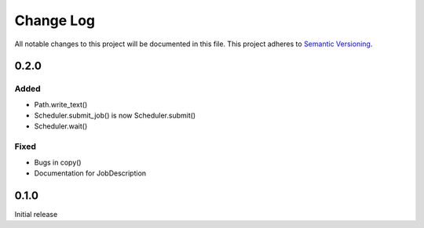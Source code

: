 ###########
Change Log
###########

All notable changes to this project will be documented in this file.
This project adheres to `Semantic Versioning <http://semver.org/>`_.

0.2.0
*****

Added
-----

* Path.write_text()
* Scheduler.submit_job() is now Scheduler.submit()
* Scheduler.wait()

Fixed
-----

* Bugs in copy()
* Documentation for JobDescription


0.1.0
*****

Initial release
